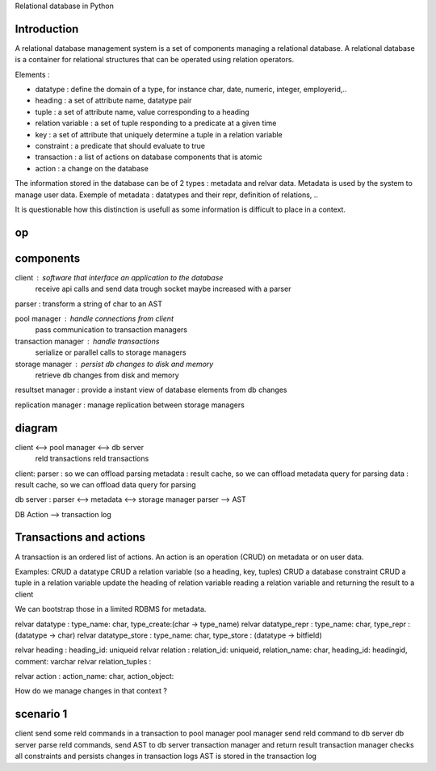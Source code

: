 Relational database in Python

============
Introduction
============
A relational database management system is a set of components managing a relational database.
A relational database is a container for relational structures that can be operated using relation operators.

Elements :

* datatype : define the domain of a type, for instance char, date, numeric, integer, employerid,..

* heading : a set of attribute name, datatype pair

* tuple : a set of attribute name, value corresponding to a heading

* relation variable : a set of tuple responding to a predicate at a given time

* key : a set of attribute that uniquely determine a tuple in a relation variable

* constraint : a predicate that should evaluate to true

* transaction : a list of actions on database components that is atomic

* action : a change on the database

The information stored in the database can be of 2 types : metadata and relvar data.
Metadata is used by the system to manage user data.
Exemple of metadata : datatypes and their repr, definition of relations, ..

It is questionable how this distinction is usefull as some information is difficult to place in a context.


.. table:: Relational operators

======
  op
======

===========
components
===========

client : software that interface an application to the database
         receive api calls and send data trough socket
         maybe increased with a parser 

parser : transform a string of char to an AST

pool manager : handle connections from client
               pass communication to transaction managers

transaction manager : handle transactions
                      serialize or parallel calls to storage managers
storage manager : persist db changes to disk and memory
                  retrieve db changes from disk and memory
resultset manager : provide a instant view of database elements from db changes
                    
replication manager : manage replication between storage managers



=======
diagram
=======

client <-->         pool manager        <--> db server
   reld transactions            reld transactions

client:
parser : so we can offload parsing
metadata : result cache, so we can offload metadata query for parsing
data : result cache, so we can offload data query for parsing

db server :
parser <--> metadata <--> storage manager
parser --> AST

DB Action --> transaction log

=======
Transactions and actions
=======

A transaction is an ordered list of actions.
An action is an operation (CRUD) on metadata or on user data.

Examples:
CRUD a datatype
CRUD a relation variable (so a heading, key, tuples)
CRUD a database constraint
CRUD a tuple in a relation variable
update the heading of relation variable
reading a relation variable and returning the result to a client

We can bootstrap those in a limited RDBMS for metadata. 

relvar datatype : type_name: char, type_create:(char -> type_name)
relvar datatype_repr : type_name: char, type_repr : (datatype -> char)
relvar datatype_store : type_name: char, type_store : (datatype -> bitfield)

relvar heading : heading_id: uniqueid
relvar relation : relation_id: uniqueid, relation_name: char, heading_id: headingid, comment: varchar
relvar relation_tuples : 

relvar action : action_name: char, action_object:

How do we manage changes in that context ?

==========
scenario 1
==========

client send some reld commands in a transaction to pool manager
pool manager send reld command to db server
db server parse reld commands, send AST to db server transaction manager and return result
transaction manager checks all constraints and persists changes in transaction logs
AST is stored in the transaction log

